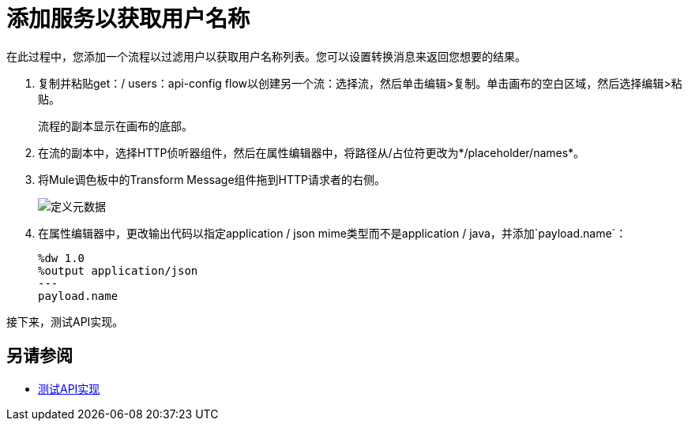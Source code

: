 = 添加服务以获取用户名称



在此过程中，您添加一个流程以过滤用户以获取用户名称列表。您可以设置转换消息来返回您想要的结果。

. 复制并粘贴get：/ users：api-config flow以创建另一个流：选择流，然后单击编辑>复制。单击画布的空白区域，然后选择编辑>粘贴。
+
流程的副本显示在画布的底部。
+
. 在流的副本中，选择HTTP侦听器组件，然后在属性编辑器中，将路径从/占位符更改为*/placeholder/names*。
. 将Mule调色板中的Transform Message组件拖到HTTP请求者的右侧。
+
image::transform-msg.png[定义元数据]
+
. 在属性编辑器中，更改输出代码以指定application / json mime类型而不是application / java，并添加`payload.name`：
+
----
%dw 1.0
%output application/json
---
payload.name
----

接下来，测试API实现。

== 另请参阅

*  link:/apikit/v/4.x/test-api-task[测试API实现]
